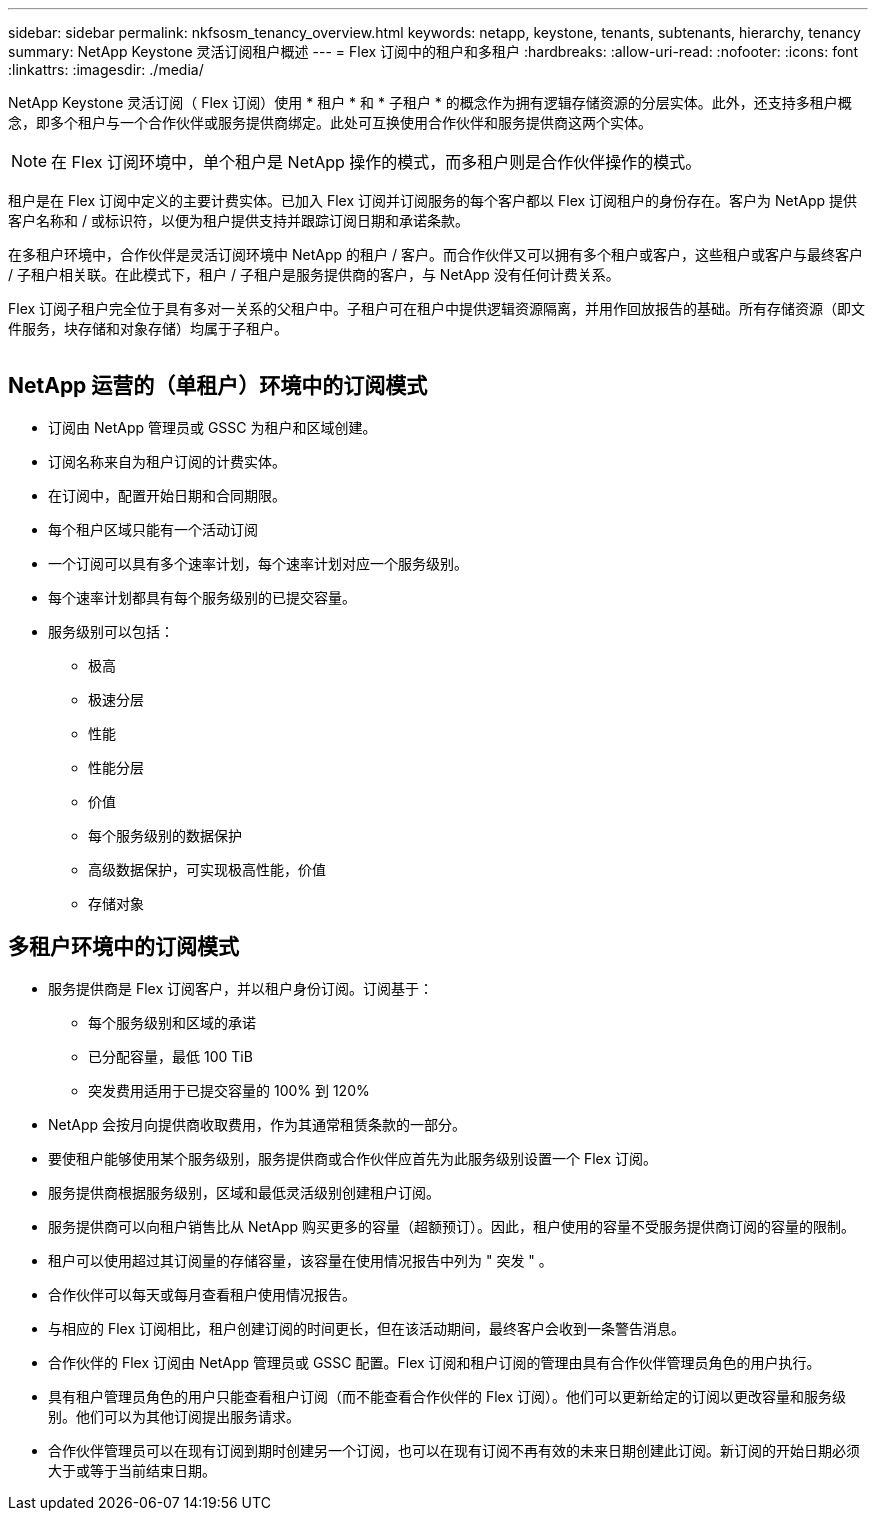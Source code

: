 ---
sidebar: sidebar 
permalink: nkfsosm_tenancy_overview.html 
keywords: netapp, keystone, tenants, subtenants, hierarchy, tenancy 
summary: NetApp Keystone 灵活订阅租户概述 
---
= Flex 订阅中的租户和多租户
:hardbreaks:
:allow-uri-read: 
:nofooter: 
:icons: font
:linkattrs: 
:imagesdir: ./media/


[role="lead"]
NetApp Keystone 灵活订阅（ Flex 订阅）使用 * 租户 * 和 * 子租户 * 的概念作为拥有逻辑存储资源的分层实体。此外，还支持多租户概念，即多个租户与一个合作伙伴或服务提供商绑定。此处可互换使用合作伙伴和服务提供商这两个实体。


NOTE: 在 Flex 订阅环境中，单个租户是 NetApp 操作的模式，而多租户则是合作伙伴操作的模式。

租户是在 Flex 订阅中定义的主要计费实体。已加入 Flex 订阅并订阅服务的每个客户都以 Flex 订阅租户的身份存在。客户为 NetApp 提供客户名称和 / 或标识符，以便为租户提供支持并跟踪订阅日期和承诺条款。

在多租户环境中，合作伙伴是灵活订阅环境中 NetApp 的租户 / 客户。而合作伙伴又可以拥有多个租户或客户，这些租户或客户与最终客户 / 子租户相关联。在此模式下，租户 / 子租户是服务提供商的客户，与 NetApp 没有任何计费关系。

Flex 订阅子租户完全位于具有多对一关系的父租户中。子租户可在租户中提供逻辑资源隔离，并用作回放报告的基础。所有存储资源（即文件服务，块存储和对象存储）均属于子租户。

image:nkfsosm_image10.png[""]



== NetApp 运营的（单租户）环境中的订阅模式

* 订阅由 NetApp 管理员或 GSSC 为租户和区域创建。
* 订阅名称来自为租户订阅的计费实体。
* 在订阅中，配置开始日期和合同期限。
* 每个租户区域只能有一个活动订阅
* 一个订阅可以具有多个速率计划，每个速率计划对应一个服务级别。
* 每个速率计划都具有每个服务级别的已提交容量。
* 服务级别可以包括：
+
** 极高
** 极速分层
** 性能
** 性能分层
** 价值
** 每个服务级别的数据保护
** 高级数据保护，可实现极高性能，价值
** 存储对象






== 多租户环境中的订阅模式

* 服务提供商是 Flex 订阅客户，并以租户身份订阅。订阅基于：
+
** 每个服务级别和区域的承诺
** 已分配容量，最低 100 TiB
** 突发费用适用于已提交容量的 100% 到 120%


* NetApp 会按月向提供商收取费用，作为其通常租赁条款的一部分。
* 要使租户能够使用某个服务级别，服务提供商或合作伙伴应首先为此服务级别设置一个 Flex 订阅。
* 服务提供商根据服务级别，区域和最低灵活级别创建租户订阅。
* 服务提供商可以向租户销售比从 NetApp 购买更多的容量（超额预订）。因此，租户使用的容量不受服务提供商订阅的容量的限制。
* 租户可以使用超过其订阅量的存储容量，该容量在使用情况报告中列为 " 突发 " 。
* 合作伙伴可以每天或每月查看租户使用情况报告。
* 与相应的 Flex 订阅相比，租户创建订阅的时间更长，但在该活动期间，最终客户会收到一条警告消息。
* 合作伙伴的 Flex 订阅由 NetApp 管理员或 GSSC 配置。Flex 订阅和租户订阅的管理由具有合作伙伴管理员角色的用户执行。
* 具有租户管理员角色的用户只能查看租户订阅（而不能查看合作伙伴的 Flex 订阅）。他们可以更新给定的订阅以更改容量和服务级别。他们可以为其他订阅提出服务请求。
* 合作伙伴管理员可以在现有订阅到期时创建另一个订阅，也可以在现有订阅不再有效的未来日期创建此订阅。新订阅的开始日期必须大于或等于当前结束日期。

